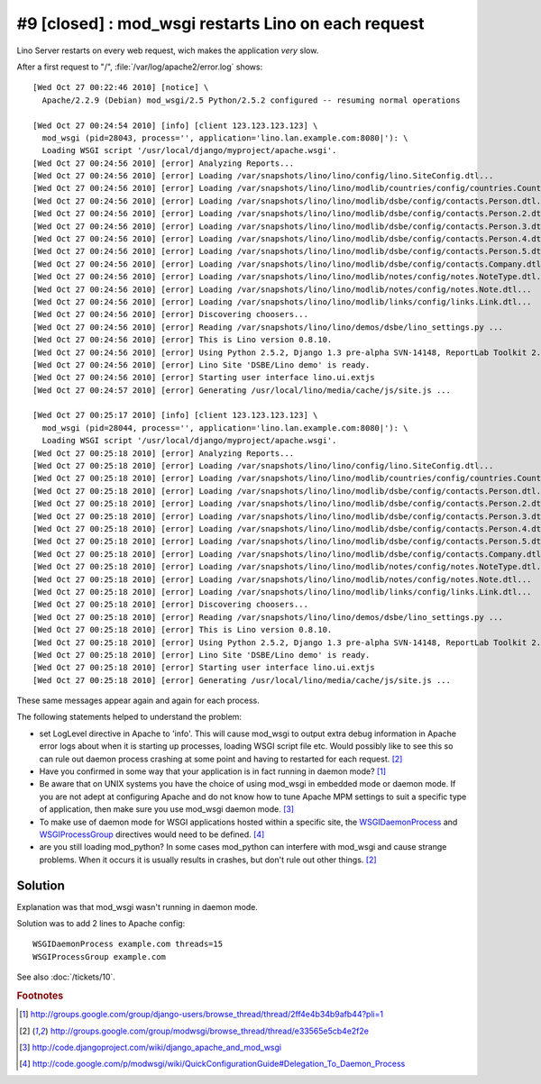 #9 [closed] : mod_wsgi restarts Lino on each request
====================================================

Lino Server restarts on every web request, wich makes the application *very* slow.

After a first request to "/", :file:`/var/log/apache2/error.log` shows::

  [Wed Oct 27 00:22:46 2010] [notice] \
    Apache/2.2.9 (Debian) mod_wsgi/2.5 Python/2.5.2 configured -- resuming normal operations
    
  [Wed Oct 27 00:24:54 2010] [info] [client 123.123.123.123] \
    mod_wsgi (pid=28043, process='', application='lino.lan.example.com:8080|'): \
    Loading WSGI script '/usr/local/django/myproject/apache.wsgi'.
  [Wed Oct 27 00:24:56 2010] [error] Analyzing Reports...
  [Wed Oct 27 00:24:56 2010] [error] Loading /var/snapshots/lino/lino/config/lino.SiteConfig.dtl...
  [Wed Oct 27 00:24:56 2010] [error] Loading /var/snapshots/lino/lino/modlib/countries/config/countries.Country.dtl...
  [Wed Oct 27 00:24:56 2010] [error] Loading /var/snapshots/lino/lino/modlib/dsbe/config/contacts.Person.dtl...
  [Wed Oct 27 00:24:56 2010] [error] Loading /var/snapshots/lino/lino/modlib/dsbe/config/contacts.Person.2.dtl...
  [Wed Oct 27 00:24:56 2010] [error] Loading /var/snapshots/lino/lino/modlib/dsbe/config/contacts.Person.3.dtl...
  [Wed Oct 27 00:24:56 2010] [error] Loading /var/snapshots/lino/lino/modlib/dsbe/config/contacts.Person.4.dtl...
  [Wed Oct 27 00:24:56 2010] [error] Loading /var/snapshots/lino/lino/modlib/dsbe/config/contacts.Person.5.dtl...
  [Wed Oct 27 00:24:56 2010] [error] Loading /var/snapshots/lino/lino/modlib/dsbe/config/contacts.Company.dtl...
  [Wed Oct 27 00:24:56 2010] [error] Loading /var/snapshots/lino/lino/modlib/notes/config/notes.NoteType.dtl...
  [Wed Oct 27 00:24:56 2010] [error] Loading /var/snapshots/lino/lino/modlib/notes/config/notes.Note.dtl...
  [Wed Oct 27 00:24:56 2010] [error] Loading /var/snapshots/lino/lino/modlib/links/config/links.Link.dtl...
  [Wed Oct 27 00:24:56 2010] [error] Discovering choosers...
  [Wed Oct 27 00:24:56 2010] [error] Reading /var/snapshots/lino/lino/demos/dsbe/lino_settings.py ...
  [Wed Oct 27 00:24:56 2010] [error] This is Lino version 0.8.10.
  [Wed Oct 27 00:24:56 2010] [error] Using Python 2.5.2, Django 1.3 pre-alpha SVN-14148, ReportLab Toolkit 2.1, PyYaml , pyratemp 0.2.0, python-dateutil 1.4.1
  [Wed Oct 27 00:24:56 2010] [error] Lino Site 'DSBE/Lino demo' is ready.
  [Wed Oct 27 00:24:56 2010] [error] Starting user interface lino.ui.extjs
  [Wed Oct 27 00:24:57 2010] [error] Generating /usr/local/lino/media/cache/js/site.js ...
  
  [Wed Oct 27 00:25:17 2010] [info] [client 123.123.123.123] \
    mod_wsgi (pid=28044, process='', application='lino.lan.example.com:8080|'): \
    Loading WSGI script '/usr/local/django/myproject/apache.wsgi'.    
  [Wed Oct 27 00:25:18 2010] [error] Analyzing Reports...
  [Wed Oct 27 00:25:18 2010] [error] Loading /var/snapshots/lino/lino/config/lino.SiteConfig.dtl...
  [Wed Oct 27 00:25:18 2010] [error] Loading /var/snapshots/lino/lino/modlib/countries/config/countries.Country.dtl...
  [Wed Oct 27 00:25:18 2010] [error] Loading /var/snapshots/lino/lino/modlib/dsbe/config/contacts.Person.dtl...
  [Wed Oct 27 00:25:18 2010] [error] Loading /var/snapshots/lino/lino/modlib/dsbe/config/contacts.Person.2.dtl...
  [Wed Oct 27 00:25:18 2010] [error] Loading /var/snapshots/lino/lino/modlib/dsbe/config/contacts.Person.3.dtl...
  [Wed Oct 27 00:25:18 2010] [error] Loading /var/snapshots/lino/lino/modlib/dsbe/config/contacts.Person.4.dtl...
  [Wed Oct 27 00:25:18 2010] [error] Loading /var/snapshots/lino/lino/modlib/dsbe/config/contacts.Person.5.dtl...
  [Wed Oct 27 00:25:18 2010] [error] Loading /var/snapshots/lino/lino/modlib/dsbe/config/contacts.Company.dtl...
  [Wed Oct 27 00:25:18 2010] [error] Loading /var/snapshots/lino/lino/modlib/notes/config/notes.NoteType.dtl...
  [Wed Oct 27 00:25:18 2010] [error] Loading /var/snapshots/lino/lino/modlib/notes/config/notes.Note.dtl...
  [Wed Oct 27 00:25:18 2010] [error] Loading /var/snapshots/lino/lino/modlib/links/config/links.Link.dtl...
  [Wed Oct 27 00:25:18 2010] [error] Discovering choosers...
  [Wed Oct 27 00:25:18 2010] [error] Reading /var/snapshots/lino/lino/demos/dsbe/lino_settings.py ...
  [Wed Oct 27 00:25:18 2010] [error] This is Lino version 0.8.10.
  [Wed Oct 27 00:25:18 2010] [error] Using Python 2.5.2, Django 1.3 pre-alpha SVN-14148, ReportLab Toolkit 2.1, PyYaml , pyratemp 0.2.0, python-dateutil 1.4.1
  [Wed Oct 27 00:25:18 2010] [error] Lino Site 'DSBE/Lino demo' is ready.
  [Wed Oct 27 00:25:18 2010] [error] Starting user interface lino.ui.extjs
  [Wed Oct 27 00:25:18 2010] [error] Generating /usr/local/lino/media/cache/js/site.js ...    
    
These same messages appear again and again for each process.


The following statements helped to understand the problem:

- set LogLevel directive in Apache to 'info'. This will cause mod_wsgi to 
  output extra debug 
  information in Apache error logs about when it is starting up 
  processes, loading WSGI script file etc. Would possibly like to see 
  this so can rule out daemon process crashing at some point and having 
  to restarted for each request. 
  [#f2]_
  
- Have you confirmed in some way that your application is in fact running in daemon mode?
  [#f1]_
  
- Be aware that on UNIX systems you have the choice of using mod_wsgi in embedded mode 
  or daemon mode. If you are not adept at configuring Apache and do not know how to 
  tune Apache MPM settings to suit a specific type of application, 
  then make sure you use mod_wsgi daemon mode.  
  [#f3]_
  
- To make use of daemon mode for WSGI applications hosted within a specific site, 
  the 
  `WSGIDaemonProcess 
  <http://code.google.com/p/modwsgi/wiki/ConfigurationDirectives#WSGIDaemonProcess>`_ 
  and 
  `WSGIProcessGroup 
  <http://code.google.com/p/modwsgi/wiki/ConfigurationDirectives#WSGIProcessGroup>`_ 
  directives would need to be defined.
  [#f4]_

- are you still loading mod_python? In some cases mod_python can interfere with 
  mod_wsgi and cause strange problems. When it occurs it is usually results in 
  crashes, but don't rule out other things. 
  [#f2]_
  
  
Solution
--------

Explanation was that mod_wsgi wasn't running in daemon mode.

Solution was to add 2 lines to Apache config::

    WSGIDaemonProcess example.com threads=15
    WSGIProcessGroup example.com

See also :doc:`/tickets/10`.

.. rubric:: Footnotes

.. [#f1] http://groups.google.com/group/django-users/browse_thread/thread/2ff4e4b34b9afb44?pli=1
.. [#f2] http://groups.google.com/group/modwsgi/browse_thread/thread/e33565e5cb4e2f2e
.. [#f3] http://code.djangoproject.com/wiki/django_apache_and_mod_wsgi
.. [#f4] http://code.google.com/p/modwsgi/wiki/QuickConfigurationGuide#Delegation_To_Daemon_Process

